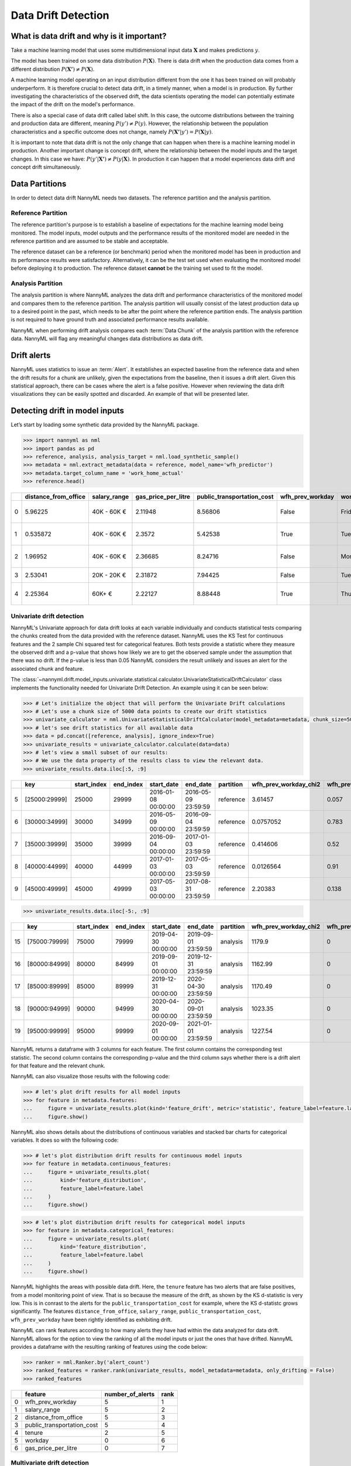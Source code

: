 .. _data-drift:

====================
Data Drift Detection
====================

What is data drift and why is it important?
===========================================

Take a machine learning model that uses some multidimensional input data
:math:`\mathbf{X}` and makes predictions :math:`y`.

The model has been trained on some data distribution :math:`P(\mathbf{X})`.
There is data drift when the production data comes from a different distribution
:math:`P(\mathbf{X'}) \neq P(\mathbf{X})`.

A machine learning model operating on an input distribution different from
the one it has been trained on will probably underperform. It is therefore crucial to detect
data drift, in a timely manner, when a model is in production. By further investigating the
characteristics of the observed drift, the data scientists operating the model
can potentially estimate the impact of the drift on the model's performance.

There is also a special case of data drift called label shift. In this case, the outcome
distributions between the training and production data are different, meaning
:math:`P(y') \neq P(y)`. However, the relationship between the population characteristics and
a specific outcome does not change, namely :math:`P(\mathbf{X'}|y') = P(\mathbf{X}|y)`.

It is important to note that data drift is not the only change that can happen when there is a
machine learning model in production. Another important change is concept drift, where the relationship
between the model inputs and the target changes. In this case we have: :math:`P(y'|\mathbf{X'}) \neq P(y|\mathbf{X})`.
In production it can happen that a model experiences data drift and concept drift simultaneously.


.. _data-drift-partitions:

Data Partitions
===============

In order to detect data drift NannyML needs two datasets. The reference partition and the
analysis partition.

Reference Partition
-------------------

The reference partition's purpose is to establish a baseline of expectations for the machine
learning model being monitored. The model inputs, model outputs and
the performance results of the monitored model are needed in the reference partition and are assumed
to be stable and acceptable.

The reference dataset can be a reference (or benchmark) period when the
monitored model has been in production and its performance results were satisfactory.
Alternatively, it can be the test set used when evaluating the monitored model before
deploying it to production. The reference dataset **cannot** be the training set used to fit the model.

Analysis Partition
------------------

The analysis partition is where NannyML analyzes the data drift and performance characteristics of the monitored
model and compares them to the reference partition.
The analysis partition will usually consist of the latest production data up to a desired point in
the past, which needs to be after the point where the reference partition ends.
The analysis partition is not required to have ground truth and associated performance results
available.

NannyML when performing drift analysis compares each :term:`Data Chunk` of the analysis partition
with the reference data. NannyML will flag any meaningful changes data distributions as data drift.

Drift alerts
============

NannyML uses statistics to issue an :term:`Alert`. It establishes an expected baseline from
the reference data and when the drift results for a chunk are unlikely, given the expectations
from the baseline, then it issues a drift alert. Given this statistical approach, there can be
cases where the alert is a false positive. However when reviewing the data drift visualizations
they can be easily spotted and discarded. An example of that will be presented later.


.. _data-drift-practice:

Detecting drift in model inputs
===============================

Let’s start by loading some synthetic data provided by the NannyML package.

.. code-block:: python

    >>> import nannyml as nml
    >>> import pandas as pd
    >>> reference, analysis, analysis_target = nml.load_synthetic_sample()
    >>> metadata = nml.extract_metadata(data = reference, model_name='wfh_predictor')
    >>> metadata.target_column_name = 'work_home_actual'
    >>> reference.head()


+----+------------------------+----------------+-----------------------+------------------------------+--------------------+-----------+----------+--------------+--------------------+---------------------+----------------+-------------+
|    |   distance_from_office | salary_range   |   gas_price_per_litre |   public_transportation_cost | wfh_prev_workday   | workday   |   tenure |   identifier |   work_home_actual | timestamp           |   y_pred_proba | partition   |
+====+========================+================+=======================+==============================+====================+===========+==========+==============+====================+=====================+================+=============+
|  0 |               5.96225  | 40K - 60K €    |               2.11948 |                      8.56806 | False              | Friday    | 0.212653 |            0 |                  1 | 2014-05-09 22:27:20 |           0.99 | reference   |
+----+------------------------+----------------+-----------------------+------------------------------+--------------------+-----------+----------+--------------+--------------------+---------------------+----------------+-------------+
|  1 |               0.535872 | 40K - 60K €    |               2.3572  |                      5.42538 | True               | Tuesday   | 4.92755  |            1 |                  0 | 2014-05-09 22:59:32 |           0.07 | reference   |
+----+------------------------+----------------+-----------------------+------------------------------+--------------------+-----------+----------+--------------+--------------------+---------------------+----------------+-------------+
|  2 |               1.96952  | 40K - 60K €    |               2.36685 |                      8.24716 | False              | Monday    | 0.520817 |            2 |                  1 | 2014-05-09 23:48:25 |           1    | reference   |
+----+------------------------+----------------+-----------------------+------------------------------+--------------------+-----------+----------+--------------+--------------------+---------------------+----------------+-------------+
|  3 |               2.53041  | 20K - 20K €    |               2.31872 |                      7.94425 | False              | Tuesday   | 0.453649 |            3 |                  1 | 2014-05-10 01:12:09 |           0.98 | reference   |
+----+------------------------+----------------+-----------------------+------------------------------+--------------------+-----------+----------+--------------+--------------------+---------------------+----------------+-------------+
|  4 |               2.25364  | 60K+ €         |               2.22127 |                      8.88448 | True               | Thursday  | 5.69526  |            4 |                  1 | 2014-05-10 02:21:34 |           0.99 | reference   |
+----+------------------------+----------------+-----------------------+------------------------------+--------------------+-----------+----------+--------------+--------------------+---------------------+----------------+-------------+


.. _data-drift-univariate:

Univariate drift detection
--------------------------

NannyML's Univariate approach for data drift looks at each variable individually and conducts
statistical tests comparing the chunks created from the data provided with the reference dataset.
NannyML uses the KS Test for continuous features and the 2 sample
Chi squared test for categorical features. Both tests provide a statistic where they measure the
observed drift and a p-value that shows how likely we are to get the observed sample
under the assumption that there was no drift. If the p-value is less than 0.05 NannyML considers
the result unlikely and issues an alert for the associated chunk and feature.

The :class:`~nannyml.drift.model_inputs.univariate.statistical.calculator.UnivariateStatisticalDriftCalculator`
class implements the functionality needed for Univariate Drift Detection.
An example using it can be seen below:

.. code-block:: python

    >>> # Let's initialize the object that will perform the Univariate Drift calculations
    >>> # Let's use a chunk size of 5000 data points to create our drift statistics
    >>> univariate_calculator = nml.UnivariateStatisticalDriftCalculator(model_metadata=metadata, chunk_size=5000).fit(reference_data=reference)
    >>> # let's see drift statistics for all available data
    >>> data = pd.concat([reference, analysis], ignore_index=True)
    >>> univariate_results = univariate_calculator.calculate(data=data)
    >>> # let's view a small subset of our results:
    >>> # We use the data property of the results class to view the relevant data.
    >>> univariate_results.data.iloc[:5, :9]

+----+---------------+---------------+-------------+---------------------+---------------------+-------------+-------------------------+----------------------------+--------------------------+
|    | key           |   start_index |   end_index | start_date          | end_date            | partition   |   wfh_prev_workday_chi2 |   wfh_prev_workday_p_value | wfh_prev_workday_alert   |
+====+===============+===============+=============+=====================+=====================+=============+=========================+============================+==========================+
|  5 | [25000:29999] |         25000 |       29999 | 2016-01-08 00:00:00 | 2016-05-09 23:59:59 | reference   |               3.61457   |                      0.057 | False                    |
+----+---------------+---------------+-------------+---------------------+---------------------+-------------+-------------------------+----------------------------+--------------------------+
|  6 | [30000:34999] |         30000 |       34999 | 2016-05-09 00:00:00 | 2016-09-04 23:59:59 | reference   |               0.0757052 |                      0.783 | False                    |
+----+---------------+---------------+-------------+---------------------+---------------------+-------------+-------------------------+----------------------------+--------------------------+
|  7 | [35000:39999] |         35000 |       39999 | 2016-09-04 00:00:00 | 2017-01-03 23:59:59 | reference   |               0.414606  |                      0.52  | False                    |
+----+---------------+---------------+-------------+---------------------+---------------------+-------------+-------------------------+----------------------------+--------------------------+
|  8 | [40000:44999] |         40000 |       44999 | 2017-01-03 00:00:00 | 2017-05-03 23:59:59 | reference   |               0.0126564 |                      0.91  | False                    |
+----+---------------+---------------+-------------+---------------------+---------------------+-------------+-------------------------+----------------------------+--------------------------+
|  9 | [45000:49999] |         45000 |       49999 | 2017-05-03 00:00:00 | 2017-08-31 23:59:59 | reference   |               2.20383   |                      0.138 | False                    |
+----+---------------+---------------+-------------+---------------------+---------------------+-------------+-------------------------+----------------------------+--------------------------+


.. code-block:: python

    >>> univariate_results.data.iloc[-5:, :9]

+----+---------------+---------------+-------------+---------------------+---------------------+-------------+-------------------------+----------------------------+--------------------------+
|    | key           |   start_index |   end_index | start_date          | end_date            | partition   |   wfh_prev_workday_chi2 |   wfh_prev_workday_p_value | wfh_prev_workday_alert   |
+====+===============+===============+=============+=====================+=====================+=============+=========================+============================+==========================+
| 15 | [75000:79999] |         75000 |       79999 | 2019-04-30 00:00:00 | 2019-09-01 23:59:59 | analysis    |                 1179.9  |                          0 | True                     |
+----+---------------+---------------+-------------+---------------------+---------------------+-------------+-------------------------+----------------------------+--------------------------+
| 16 | [80000:84999] |         80000 |       84999 | 2019-09-01 00:00:00 | 2019-12-31 23:59:59 | analysis    |                 1162.99 |                          0 | True                     |
+----+---------------+---------------+-------------+---------------------+---------------------+-------------+-------------------------+----------------------------+--------------------------+
| 17 | [85000:89999] |         85000 |       89999 | 2019-12-31 00:00:00 | 2020-04-30 23:59:59 | analysis    |                 1170.49 |                          0 | True                     |
+----+---------------+---------------+-------------+---------------------+---------------------+-------------+-------------------------+----------------------------+--------------------------+
| 18 | [90000:94999] |         90000 |       94999 | 2020-04-30 00:00:00 | 2020-09-01 23:59:59 | analysis    |                 1023.35 |                          0 | True                     |
+----+---------------+---------------+-------------+---------------------+---------------------+-------------+-------------------------+----------------------------+--------------------------+
| 19 | [95000:99999] |         95000 |       99999 | 2020-09-01 00:00:00 | 2021-01-01 23:59:59 | analysis    |                 1227.54 |                          0 | True                     |
+----+---------------+---------------+-------------+---------------------+---------------------+-------------+-------------------------+----------------------------+--------------------------+

NannyML returns a dataframe with 3 columns for each feature. The first column contains the corresponding test
statistic. The second column contains the corresponding p-value and the third column says whether there
is a drift alert for that feature and the relevant chunk.

NannyML can also visualize those results with the following code:

.. code-block:: python

    >>> # let's plot drift results for all model inputs
    >>> for feature in metadata.features:
    ...     figure = univariate_results.plot(kind='feature_drift', metric='statistic', feature_label=feature.label)
    ...     figure.show()

.. image:: ../_static/drift-guide-distance_from_office.svg

.. image:: ../_static/drift-guide-gas_price_per_litre.svg

.. image:: ../_static/drift-guide-tenure.svg

.. image:: ../_static/drift-guide-wfh_prev_workday.svg

.. image:: ../_static/drift-guide-workday.svg

.. image:: ../_static/drift-guide-public_transportation_cost.svg

.. image:: ../_static/drift-guide-salary_range.svg


NannyML also shows details about the distributions of continuous variables and
stacked bar charts for categorical variables. It does so with the following code:


.. code-block:: python

    >>> # let's plot distribution drift results for continuous model inputs
    >>> for feature in metadata.continuous_features:
    ...     figure = univariate_results.plot(
    ...         kind='feature_distribution',
    ...         feature_label=feature.label
    ...     )
    ...     figure.show()

.. image:: ../_static/drift-guide-joyplot-distance_from_office.svg

.. image:: ../_static/drift-guide-joyplot-gas_price_per_litre.svg

.. image:: ../_static/drift-guide-joyplot-public_transportation_cost.svg

.. image:: ../_static/drift-guide-joyplot-tenure.svg

.. code-block:: python

    >>> # let's plot distribution drift results for categorical model inputs
    >>> for feature in metadata.categorical_features:
    ...     figure = univariate_results.plot(
    ...         kind='feature_distribution',
    ...         feature_label=feature.label
    ...     )
    ...     figure.show()

.. image:: ../_static/drift-guide-stacked-salary_range.svg

.. image:: ../_static/drift-guide-stacked-wfh_prev_workday.svg

.. image:: ../_static/drift-guide-stacked-workday.svg

NannyML highlights the areas with possible data drift.
Here, the ``tenure`` feature has two alerts that are false positives, from a model monitoring
point of view. That is so because the measure of the drift, as shown by the KS d-statistic is very low. This is
in conrast to the alerts for the ``public_transportation_cost`` for example, where
the KS d-statistc grows significantly.
The features ``distance_from_office``, ``salary_range``, ``public_transportation_cost``,
``wfh_prev_workday`` have been rightly identified as exhibiting drift.

NannyML can rank features according to how many alerts they have had within the data analyzed
for data drift. NannyML allows for the option to view the ranking of all the model inputs or just the ones that have drifted.
NannyML provides a dataframe with the resulting ranking of features using the code below:

.. code-block:: python

    >>> ranker = nml.Ranker.by('alert_count')
    >>> ranked_features = ranker.rank(univariate_results, model_metadata=metadata, only_drifting = False)
    >>> ranked_features

+----+----------------------------+--------------------+--------+
|    | feature                    |   number_of_alerts |   rank |
+====+============================+====================+========+
|  0 | wfh_prev_workday           |                  5 |      1 |
+----+----------------------------+--------------------+--------+
|  1 | salary_range               |                  5 |      2 |
+----+----------------------------+--------------------+--------+
|  2 | distance_from_office       |                  5 |      3 |
+----+----------------------------+--------------------+--------+
|  3 | public_transportation_cost |                  5 |      4 |
+----+----------------------------+--------------------+--------+
|  4 | tenure                     |                  2 |      5 |
+----+----------------------------+--------------------+--------+
|  5 | workday                    |                  0 |      6 |
+----+----------------------------+--------------------+--------+
|  6 | gas_price_per_litre        |                  0 |      7 |
+----+----------------------------+--------------------+--------+

.. _data-drift-multivariate:

Multivariate drift detection
----------------------------

The univariate approach to data drift detection is simple and interpretable but has a few significant downsides.
Multidimensional data can have complex structures
whose change may not be visible by just viewing the distributions of each feature.


NannyML uses Data Reconstruction with PCA to detect such changes. For a detailed explanation of
the method see
:ref:`Data Reconstruction with PCA Deep Dive<data-reconstruction-pca>`.
The method returns a single number, :term:`Reconstruction Error`. The changes in this value
reflect a change in the structure of the model inputs. NannyML monitors the
reconstruction error over time for the monitored model and raises an alert if the
values get outside the range observed in the reference partition.

The :class:`~nannyml.drift.model_inputs.multivariate.data_reconstruction.calculator.DataReconstructionDriftCalculator`
module implements this functionality.
An example of us using it can be seen below:


.. code-block:: python

    >>> # Let's initialize the object that will perform Data Reconstruction with PCA
    >>> # Let's use a chunk size of 5000 data points to create our drift statistics
    >>> rcerror_calculator = nml.DataReconstructionDriftCalculator(model_metadata=metadata, chunk_size=5000).fit(reference_data=reference)
    >>> # let's see RC error statistics for all available data
    >>> rcerror_results = rcerror_calculator.calculate(data=data)


An important detail is that :ref:`Data Reconstruction with PCA Deep Dive<data-reconstruction-pca>` cannot process missing values,
therefore they need to be imputed. The default :term:`Imputation` implemented by NannyML imputes
the most frequent value for categorical features and the mean for continuous features. It takes place if the relevant optional
arguments are not specified. If needed they can be specified with an instannce of `SimpleImputer`_ class
in which cases NannyML will perform the imputation as instructed. An example where custom imputation strategies are used can be seen below:


.. code-block:: python

    >>> from sklearn.impute import SimpleImputer
    >>>
    >>> # Let's initialize the object that will perform Data Reconstruction with PCA
    >>> rcerror_calculator = nml.DataReconstructionDriftCalculator(
    >>>     model_metadata=metadata,
    >>>     chunk_size=5000,
    >>>     imputer_categorical=SimpleImputer(strategy='constant', fill_value='missing'),
    >>>     imputer_continuous=SimpleImputer(strategy='median')
    >>> )
    >>> # NannyML compares drift versus the full reference dataset.
    >>> rcerror_calculator.fit(reference_data=reference)
    >>> # let's see RC error statistics for all available data
    >>> rcerror_results = rcerror_calculator.calculate(data=data)


Because our synthetic dataset does not have missing values, the results are the same in both cases:

.. code-block:: python

    >>> # We use the data property of the results class to view the relevant data.
    >>> rcerror_results.data

+----+---------------+---------------+-------------+---------------------+---------------------+-------------+------------------------+-------------------+-------------------+---------+
|    | key           |   start_index |   end_index | start_date          | end_date            | partition   |   reconstruction_error |   lower_threshold |   upper_threshold | alert   |
+====+===============+===============+=============+=====================+=====================+=============+========================+===================+===================+=========+
|  0 | [0:4999]      |             0 |        4999 | 2014-05-09 00:00:00 | 2014-09-09 23:59:59 | reference   |                1.12096 |           1.09658 |           1.13801 | False   |
+----+---------------+---------------+-------------+---------------------+---------------------+-------------+------------------------+-------------------+-------------------+---------+
|  1 | [5000:9999]   |          5000 |        9999 | 2014-09-09 00:00:00 | 2015-01-09 23:59:59 | reference   |                1.11807 |           1.09658 |           1.13801 | False   |
+----+---------------+---------------+-------------+---------------------+---------------------+-------------+------------------------+-------------------+-------------------+---------+
|  2 | [10000:14999] |         10000 |       14999 | 2015-01-09 00:00:00 | 2015-05-09 23:59:59 | reference   |                1.11724 |           1.09658 |           1.13801 | False   |
+----+---------------+---------------+-------------+---------------------+---------------------+-------------+------------------------+-------------------+-------------------+---------+
|  3 | [15000:19999] |         15000 |       19999 | 2015-05-09 00:00:00 | 2015-09-07 23:59:59 | reference   |                1.12551 |           1.09658 |           1.13801 | False   |
+----+---------------+---------------+-------------+---------------------+---------------------+-------------+------------------------+-------------------+-------------------+---------+
|  4 | [20000:24999] |         20000 |       24999 | 2015-09-07 00:00:00 | 2016-01-08 23:59:59 | reference   |                1.10945 |           1.09658 |           1.13801 | False   |
+----+---------------+---------------+-------------+---------------------+---------------------+-------------+------------------------+-------------------+-------------------+---------+
|  5 | [25000:29999] |         25000 |       29999 | 2016-01-08 00:00:00 | 2016-05-09 23:59:59 | reference   |                1.12276 |           1.09658 |           1.13801 | False   |
+----+---------------+---------------+-------------+---------------------+---------------------+-------------+------------------------+-------------------+-------------------+---------+
|  6 | [30000:34999] |         30000 |       34999 | 2016-05-09 00:00:00 | 2016-09-04 23:59:59 | reference   |                1.10714 |           1.09658 |           1.13801 | False   |
+----+---------------+---------------+-------------+---------------------+---------------------+-------------+------------------------+-------------------+-------------------+---------+
|  7 | [35000:39999] |         35000 |       39999 | 2016-09-04 00:00:00 | 2017-01-03 23:59:59 | reference   |                1.12713 |           1.09658 |           1.13801 | False   |
+----+---------------+---------------+-------------+---------------------+---------------------+-------------+------------------------+-------------------+-------------------+---------+
|  8 | [40000:44999] |         40000 |       44999 | 2017-01-03 00:00:00 | 2017-05-03 23:59:59 | reference   |                1.11424 |           1.09658 |           1.13801 | False   |
+----+---------------+---------------+-------------+---------------------+---------------------+-------------+------------------------+-------------------+-------------------+---------+
|  9 | [45000:49999] |         45000 |       49999 | 2017-05-03 00:00:00 | 2017-08-31 23:59:59 | reference   |                1.11045 |           1.09658 |           1.13801 | False   |
+----+---------------+---------------+-------------+---------------------+---------------------+-------------+------------------------+-------------------+-------------------+---------+
| 10 | [50000:54999] |         50000 |       54999 | 2017-08-31 00:00:00 | 2018-01-02 23:59:59 | analysis    |                1.11854 |           1.09658 |           1.13801 | False   |
+----+---------------+---------------+-------------+---------------------+---------------------+-------------+------------------------+-------------------+-------------------+---------+
| 11 | [55000:59999] |         55000 |       59999 | 2018-01-02 00:00:00 | 2018-05-01 23:59:59 | analysis    |                1.11504 |           1.09658 |           1.13801 | False   |
+----+---------------+---------------+-------------+---------------------+---------------------+-------------+------------------------+-------------------+-------------------+---------+
| 12 | [60000:64999] |         60000 |       64999 | 2018-05-01 00:00:00 | 2018-09-01 23:59:59 | analysis    |                1.12546 |           1.09658 |           1.13801 | False   |
+----+---------------+---------------+-------------+---------------------+---------------------+-------------+------------------------+-------------------+-------------------+---------+
| 13 | [65000:69999] |         65000 |       69999 | 2018-09-01 00:00:00 | 2018-12-31 23:59:59 | analysis    |                1.12845 |           1.09658 |           1.13801 | False   |
+----+---------------+---------------+-------------+---------------------+---------------------+-------------+------------------------+-------------------+-------------------+---------+
| 14 | [70000:74999] |         70000 |       74999 | 2018-12-31 00:00:00 | 2019-04-30 23:59:59 | analysis    |                1.12289 |           1.09658 |           1.13801 | False   |
+----+---------------+---------------+-------------+---------------------+---------------------+-------------+------------------------+-------------------+-------------------+---------+
| 15 | [75000:79999] |         75000 |       79999 | 2019-04-30 00:00:00 | 2019-09-01 23:59:59 | analysis    |                1.22839 |           1.09658 |           1.13801 | True    |
+----+---------------+---------------+-------------+---------------------+---------------------+-------------+------------------------+-------------------+-------------------+---------+
| 16 | [80000:84999] |         80000 |       84999 | 2019-09-01 00:00:00 | 2019-12-31 23:59:59 | analysis    |                1.22003 |           1.09658 |           1.13801 | True    |
+----+---------------+---------------+-------------+---------------------+---------------------+-------------+------------------------+-------------------+-------------------+---------+
| 17 | [85000:89999] |         85000 |       89999 | 2019-12-31 00:00:00 | 2020-04-30 23:59:59 | analysis    |                1.23739 |           1.09658 |           1.13801 | True    |
+----+---------------+---------------+-------------+---------------------+---------------------+-------------+------------------------+-------------------+-------------------+---------+
| 18 | [90000:94999] |         90000 |       94999 | 2020-04-30 00:00:00 | 2020-09-01 23:59:59 | analysis    |                1.20605 |           1.09658 |           1.13801 | True    |
+----+---------------+---------------+-------------+---------------------+---------------------+-------------+------------------------+-------------------+-------------------+---------+
| 19 | [95000:99999] |         95000 |       99999 | 2020-09-01 00:00:00 | 2021-01-01 23:59:59 | analysis    |                1.24258 |           1.09658 |           1.13801 | True    |
+----+---------------+---------------+-------------+---------------------+---------------------+-------------+------------------------+-------------------+-------------------+---------+

NannyML can also visualize multivariate drift results with the following code:

.. code-block:: python

    >>> figure = rcerror_results.plot(kind='drift')
    >>> figure.show()

.. image:: ../_static/drift-guide-multivariate.svg

The multivariate drift results provide a consice summary of where data drift
is happening in our input data.

.. _SimpleImputer: https://scikit-learn.org/stable/modules/generated/sklearn.impute.SimpleImputer.html


Drift detection for model outputs
=================================

NannyML also detects data drift in the :term:`Model Outputs`. It uses the same univariate methodology as for a
continuous feature. The results are in our previously created ``univariate_results`` object. We can visualize them with:

.. code-block:: python

    >>> figure = univariate_results.plot(kind='prediction_drift', metric='statistic')
    >>> figure.show()

.. image:: ../_static/drift-guide-predictions.svg

NannyML can also show how the distributions of the model predictions evolved over time:

.. code-block:: python

    >>> figure = univariate_results.plot(kind='prediction_distribution', metric='statistic')
    >>> figure.show()

.. image:: ../_static/drift-guide-predictions-joyplot.svg


Looking at the results we see that we have a false alert on the first chunk of the analysis data. Similar
to the ``tenure`` variable this is a false alert because the drift measured by the KS d-statistic is very low. This
can happen when the statistical tests consider significant a small change in the distribtion of a variable
in the chunks.


Drift detection for model targets
=================================

NannyML uses :class:`~nannyml.drift.target.target_distribution.calculator.TargetDistributionCalculator`
in order to monitor drift in :term:`Target` distribution. It can calculate the mean occurance of positive
events as well as the chi-squared statistic, from the 2 sample Chi Squared test, of the target values for each chunk.

In order to calculate target drift, the target values must be available. Let's manually add the target data to the analysis
data first.

.. note::
    The Target Drift detection process can handle missing target values across all partitions.

.. code-block:: python

    >>> data = pd.concat([reference, analysis.set_index('identifier').join(analysis_target.set_index('identifier'), on='identifier', rsuffix='_r')], ignore_index=True).reset_index(drop=True)
    >>> data.loc[data['partition'] == 'analysis'].head(3)


+-------+------------------------+----------------+-----------------------+------------------------------+--------------------+-----------+----------+--------------+--------------------+---------------------+----------------+-------------+----------+
|       |   distance_from_office | salary_range   |   gas_price_per_litre |   public_transportation_cost | wfh_prev_workday   | workday   |   tenure |   identifier |   work_home_actual | timestamp           |   y_pred_proba | partition   |   y_pred |
+=======+========================+================+=======================+==============================+====================+===========+==========+==============+====================+=====================+================+=============+==========+
| 50000 |               0.527691 | 0 - 20K €      |               1.8     |                      8.96072 | False              | Tuesday   |  4.22463 |          nan |                  1 | 2017-08-31 04:20:00 |           0.99 | analysis    |        1 |
+-------+------------------------+----------------+-----------------------+------------------------------+--------------------+-----------+----------+--------------+--------------------+---------------------+----------------+-------------+----------+
| 50001 |               8.48513  | 20K - 20K €    |               2.22207 |                      8.76879 | False              | Friday    |  4.9631  |          nan |                  1 | 2017-08-31 05:16:16 |           0.98 | analysis    |        1 |
+-------+------------------------+----------------+-----------------------+------------------------------+--------------------+-----------+----------+--------------+--------------------+---------------------+----------------+-------------+----------+
| 50002 |               2.07388  | 40K - 60K €    |               2.31008 |                      8.64998 | True               | Friday    |  4.58895 |          nan |                  1 | 2017-08-31 05:56:44 |           0.98 | analysis    |        1 |
+-------+------------------------+----------------+-----------------------+------------------------------+--------------------+-----------+----------+--------------+--------------------+---------------------+----------------+-------------+----------+

Now that the data is in place we'll create a new
:class:`~nannyml.drift.target.target_distribution.calculator.TargetDistributionCalculator` and *fit* it to the
reference data using the :meth:`~nannyml.drift.target.target_distribution.calculator.TargetDistributionCalculator.fit`
method.

.. code-block:: python

    >>> target_distribution_calculator = nml.TargetDistributionCalculator(model_metadata=metadata, chunk_size=5000).fit(reference_data=reference)

After fitting the :class:`calculator<nannyml.drift.target.target_distribution.calculator.TargetDistributionCalculator>`
is ready to use. We calculate the target distribution by calling the
:meth:`~nannyml.drift.target.target_distribution.calculator.TargetDistributionCalculator.calculate`
method, providing our previously assembled dat as an argument.

.. code-block:: python

    >>> target_distribution = target_distribution_calculator.calculate(data)
    >>> target_distribution.data.head(3)

+----+---------------+---------------+-------------+---------------------+---------------------+-------------+------------------------+-----------------------+----------------------------+-----------+--------------+---------+---------------+
|    | key           |   start_index |   end_index | start_date          | end_date            | partition   |   targets_missing_rate |   metric_target_drift |   statistical_target_drift |   p_value |   thresholds | alert   | significant   |
+====+===============+===============+=============+=====================+=====================+=============+========================+=======================+============================+===========+==============+=========+===============+
|  0 | [0:4999]      |             0 |        4999 | 2014-05-09 22:27:20 | 2014-09-09 08:18:27 | reference   |                      0 |                0.4944 |                   0.467363 |  0.494203 |         0.05 | False   | False         |
+----+---------------+---------------+-------------+---------------------+---------------------+-------------+------------------------+-----------------------+----------------------------+-----------+--------------+---------+---------------+
|  1 | [5000:9999]   |          5000 |        9999 | 2014-09-09 09:13:35 | 2015-01-09 00:02:51 | reference   |                      0 |                0.493  |                   0.76111  |  0.382981 |         0.05 | False   | False         |
+----+---------------+---------------+-------------+---------------------+---------------------+-------------+------------------------+-----------------------+----------------------------+-----------+--------------+---------+---------------+
|  2 | [10000:14999] |         10000 |       14999 | 2015-01-09 00:04:43 | 2015-05-09 15:54:26 | reference   |                      0 |                0.505  |                   0.512656 |  0.473991 |         0.05 | False   | False         |
+----+---------------+---------------+-------------+---------------------+---------------------+-------------+------------------------+-----------------------+----------------------------+-----------+--------------+---------+---------------+

The results can be easily plotted by using the
:meth:`~nannyml.drift.target.target_distribution.result.TargetDistributionResult.plot` method.


.. code-block:: python

    >>> fig = target_distribution.plot(kind='distribution', distribution='metric')
    >>> fig.show()

Note that a dashed line, instead of a solid line, will be used for chunks that have missing target values.

.. image:: ../_static/target_distribution_metric.svg


.. code-block:: python

    >>> fig = target_distribution.plot(kind='distribution', distribution='statistical')
    >>> fig.show()

.. image:: ../_static/target_distribution_statistical.svg
